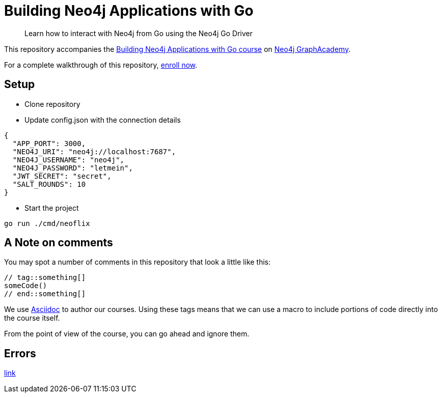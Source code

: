 = Building Neo4j Applications with Go

> Learn how to interact with Neo4j from Go using the Neo4j Go Driver

This repository accompanies the link:https://graphacademy.neo4j.com/courses/app-go/[Building Neo4j Applications with Go course^] on link:https://graphacademy.neo4j.com/[Neo4j GraphAcademy^].

For a complete walkthrough of this repository,  link:https://graphacademy.neo4j.com/courses/app-go/[enroll now^].

== Setup

* Clone repository
* Update config.json with the connection details
[source,json]
----
{
  "APP_PORT": 3000,
  "NEO4J_URI": "neo4j://localhost:7687",
  "NEO4J_USERNAME": "neo4j",
  "NEO4J_PASSWORD": "letmein",
  "JWT_SECRET": "secret",
  "SALT_ROUNDS": 10
}
----

* Start the project

----
go run ./cmd/neoflix
----

== A Note on comments

You may spot a number of comments in this repository that look a little like this:

[source,java]
----
// tag::something[]
someCode()
// end::something[]
----


We use link:https://asciidoc-py.github.io/index.html[Asciidoc^] to author our courses.
Using these tags means that we can use a macro to include portions of code directly into the course itself.

From the point of view of the course, you can go ahead and ignore them.

== Errors
link:https://neo4j.com/docs/status-codes/current/[link]